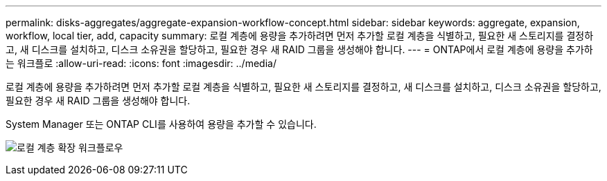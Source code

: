 ---
permalink: disks-aggregates/aggregate-expansion-workflow-concept.html 
sidebar: sidebar 
keywords: aggregate, expansion, workflow, local tier, add, capacity 
summary: 로컬 계층에 용량을 추가하려면 먼저 추가할 로컬 계층을 식별하고, 필요한 새 스토리지를 결정하고, 새 디스크를 설치하고, 디스크 소유권을 할당하고, 필요한 경우 새 RAID 그룹을 생성해야 합니다. 
---
= ONTAP에서 로컬 계층에 용량을 추가하는 워크플로
:allow-uri-read: 
:icons: font
:imagesdir: ../media/


[role="lead"]
로컬 계층에 용량을 추가하려면 먼저 추가할 로컬 계층을 식별하고, 필요한 새 스토리지를 결정하고, 새 디스크를 설치하고, 디스크 소유권을 할당하고, 필요한 경우 새 RAID 그룹을 생성해야 합니다.

System Manager 또는 ONTAP CLI를 사용하여 용량을 추가할 수 있습니다.

image:aggregate-expansion-workflow.png["로컬 계층 확장 워크플로우"]
